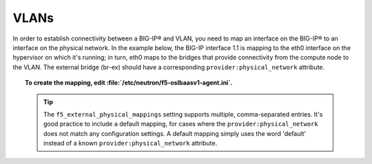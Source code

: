 VLANs
`````

In order to establish connectivity between a BIG-IP® and VLAN, you need to map an interface on the BIG-IP® to an interface on the physical network. In the example below, the BIG-IP interface 1.1 is mapping to the eth0 interface on the hypervisor on which it's running; in turn, eth0 maps to the bridges that provide connectivity from the compute node to the VLAN. The external bridge (br-ex) should have a corresponding ``provider:physical_network`` attribute.

.. seealso::

    F5 OpenStack Configuration Guide: Configure the Neutron Network -> `Configure the Bridge <http://f5-openstack-docs.readthedocs.io/en/1.0/guides/map_neutron-network-initial-setup.html#configure-the-ovs-bridge>`_.

.. topic:: To create the mapping, edit :file:`/etc/neutron/f5-oslbaasv1-agent.ini`.

    .. tip::

        The ``f5_external_physical_mappings`` setting supports multiple, comma-separated entries. It's good practice to include a default mapping, for cases where the ``provider:physical_network`` does not match any configuration settings. A default mapping simply uses the word 'default' instead of a known ``provider:physical_network`` attribute.

.. code-block:: text
    :emphasize-lines: 31

    ###############################################################################
    #  L2 Segmentation Mode Settings
    ###############################################################################
    #
    # Device VLAN to interface and tag mapping
    #
    # For pools or VIPs created on networks with type VLAN we will map
    # the VLAN to a particular interface and state if the VLAN tagging
    # should be enforced by the external device or not. This setting
    # is a comma separated list of the following format:
    #
    #    physical_network:interface_name:tagged, physical_network:interface_name:tagged
    #
    # where :
    #   physical_network corresponds to provider:physical_network attributes
    #   interface_name is the name of an interface or LAG trunk
    #   tagged is a boolean (True or False)
    #
    # If a network does not have a provider:physical_network attribute,
    # or the provider:physical_network attribute does not match in the
    # configured list, the 'default' physical_network setting will be
    # applied. At a minimum you must have a 'default' physical_network
    # setting.
    #
    # standalone example:
    #   f5_external_physical_mappings = default:1.1:True
    #
    # pair or scalen example (1.1 and 1.2 are used for HA purposes):
    #   f5_external_physical_mappings = default:1.3:True
    #
    f5_external_physical_mappings = default:1.1:True
    #








